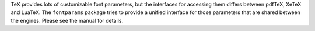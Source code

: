 TeX provides lots of customizable font parameters, but the interfaces for
accessing them differs between pdfTeX, XeTeX and LuaTeX.  The ``fontparams``
package tries to provide a unified interface for those parameters that are
shared between the engines.  Please see the manual for details.
